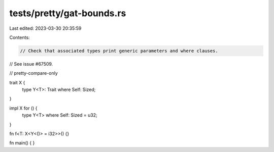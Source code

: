 tests/pretty/gat-bounds.rs
==========================

Last edited: 2023-03-30 20:35:59

Contents:

.. code-block:: rs

    // Check that associated types print generic parameters and where clauses.
// See issue #67509.

// pretty-compare-only

trait X {
    type Y<T>: Trait where Self: Sized;
}

impl X for () {
    type Y<T> where Self: Sized = u32;
}

fn f<T: X<Y<()> = i32>>() {}

fn main() { }


